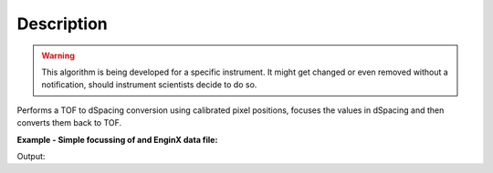 .. algorithm::

.. summary::

.. alias::

.. properties::

Description
-----------

.. warning::

   This algorithm is being developed for a specific instrument. It might get changed or even 
   removed without a notification, should instrument scientists decide to do so.

Performs a TOF to dSpacing conversion using calibrated pixel positions, focuses the values in dSpacing
and then converts them back to TOF.

**Example - Simple focussing of and EnginX data file:**

.. testcode:: ExSimple

   # Run the algorithm
   ws = EnginXFocus(Run="ENGINX00213855.nxs",
   			   		Bank=1)

   # Should have one spectrum only
   print "No. of spectra:", ws.getNumberHistograms()

   # Print a few arbitrary bins where higher intensities are expected
   fmt = "For TOF of {0:.3f} intensity is {1:.3f}"
   for bin in [3169, 6037, 7124]:
     print fmt.format(ws.readX(0)[bin], ws.readY(0)[bin])

Output:

.. testoutput:: ExSimple

   No. of spectra: 1
   For TOF of 20165.642 intensity is 7.436
   For TOF of 33547.826 intensity is 9.388
   For TOF of 38619.804 intensity is 17.397
   
.. categories::

